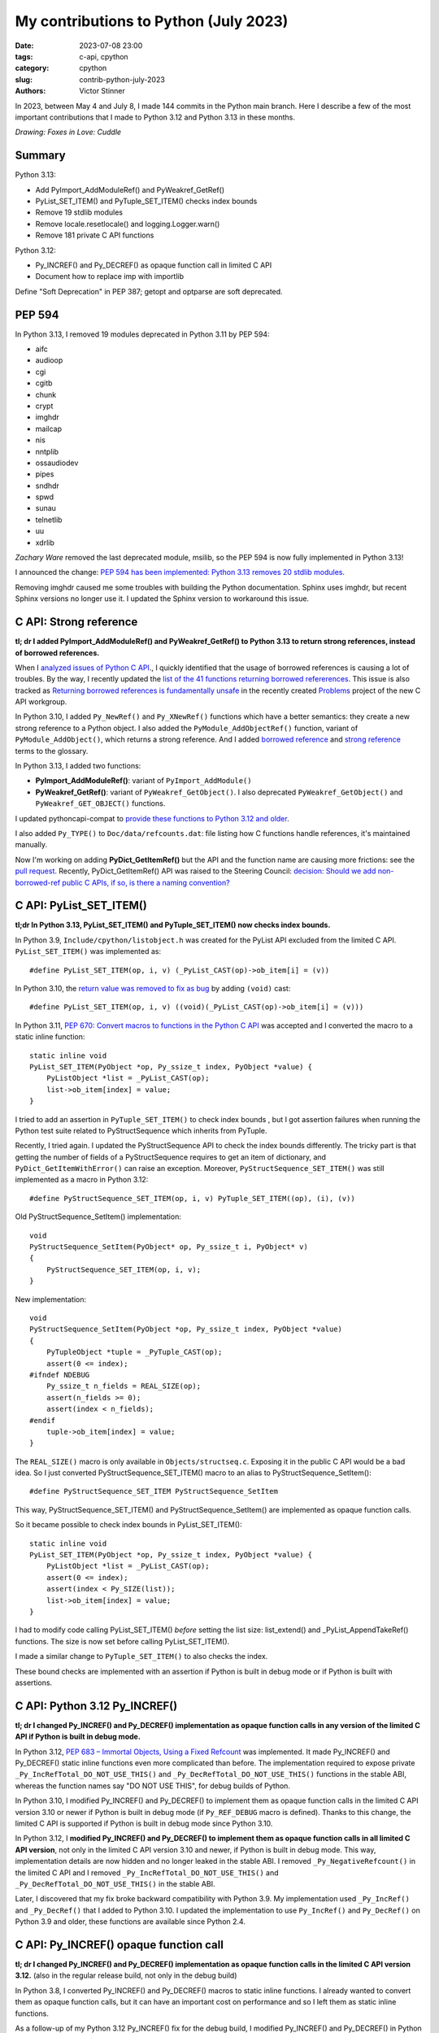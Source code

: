 ++++++++++++++++++++++++++++++++++++++
My contributions to Python (July 2023)
++++++++++++++++++++++++++++++++++++++

:date: 2023-07-08 23:00
:tags: c-api, cpython
:category: cpython
:slug: contrib-python-july-2023
:authors: Victor Stinner

In 2023, between May 4 and July 8, I made 144 commits in the Python main
branch. Here I describe a few of the most important contributions that I made
to Python 3.12 and Python 3.13 in these months.

.. image:: {static}/images/foxes_in_love_cuddle.jpg
   :alt: Foxes in Love: Cuddle
   :target: https://twitter.com/foxes_in_love/status/1668558475490742277

*Drawing: Foxes in Love: Cuddle*

Summary
=======

Python 3.13:

* Add PyImport_AddModuleRef() and PyWeakref_GetRef()
* PyList_SET_ITEM() and PyTuple_SET_ITEM() checks index bounds
* Remove 19 stdlib modules
* Remove locale.resetlocale() and logging.Logger.warn()
* Remove 181 private C API functions

Python 3.12:

* Py_INCREF() and Py_DECREF() as opaque function call in limited C API
* Document how to replace imp with importlib

Define "Soft Deprecation" in PEP 387; getopt and optparse are soft deprecated.

PEP 594
=======

In Python 3.13, I removed 19 modules deprecated in Python 3.11 by PEP 594:

* aifc
* audioop
* cgi
* cgitb
* chunk
* crypt
* imghdr
* mailcap
* nis
* nntplib
* ossaudiodev
* pipes
* sndhdr
* spwd
* sunau
* telnetlib
* uu
* xdrlib

*Zachary Ware* removed the last deprecated module, msilib, so the PEP 594 is
now fully implemented in Python 3.13!

I announced the change: `PEP 594 has been implemented: Python 3.13 removes 20
stdlib modules
<https://discuss.python.org/t/pep-594-has-been-implemented-python-3-13-removes-20-stdlib-modules/27124>`_.

Removing imghdr caused me some troubles with building the Python documentation.
Sphinx uses imghdr, but recent Sphinx versions no longer use it. I updated
the Sphinx version to workaround this issue.


C API: Strong reference
=======================

**tl; dr I added PyImport_AddModuleRef() and PyWeakref_GetRef() to Python 3.13
to return strong references, instead of borrowed references.**

When I `analyzed issues of Python C API
<https://pythoncapi.readthedocs.io/>`_., I quickly identified that the usage of
borrowed references is causing a lot of troubles. By the way, I recently
updated the `list of the 41 functions returning borrowed refererences
<https://pythoncapi.readthedocs.io/bad_api.html#functions>`_. This issue is
also tracked as `Returning borrowed references is fundamentally unsafe
<https://github.com/capi-workgroup/problems/issues/21>`_ in the recently
created `Problems <https://github.com/capi-workgroup/problems/>`_ project of
the new C API workgroup.

In Python 3.10, I added ``Py_NewRef()`` and ``Py_XNewRef()`` functions which
have a better semantics: they create a new strong reference to a Python object.
I also added the ``PyModule_AddObjectRef()`` function, variant of
``PyModule_AddObject()``, which returns a strong reference.  And I added
`borrowed reference
<https://docs.python.org/dev/glossary.html#term-borrowed-reference>`_ and
`strong reference
<https://docs.python.org/dev/glossary.html#term-strong-reference>`_ terms to
the glossary.

In Python 3.13, I added two functions:

* **PyImport_AddModuleRef()**: variant of ``PyImport_AddModule()``
* **PyWeakref_GetRef()**: variant of ``PyWeakref_GetObject()``.
  I also deprecated ``PyWeakref_GetObject()`` and ``PyWeakref_GET_OBJECT()``
  functions.

I updated pythoncapi-compat to `provide these functions to Python 3.12 and
older
<https://pythoncapi-compat.readthedocs.io/en/latest/api.html#python-3-13>`_.

I also added ``Py_TYPE()`` to ``Doc/data/refcounts.dat``: file listing how C
functions handle references, it's maintained manually.

Now I'm working on adding **PyDict_GetItemRef()** but the API and the function
name are causing more frictions: see the `pull request
<https://github.com/python/cpython/pull/106005>`__. Recently,
PyDict_GetItemRef() API was raised to the Steering Council:
`decision: Should we add non-borrowed-ref public C APIs, if so, is there a
naming convention?  <https://github.com/python/steering-council/issues/201>`_

C API: PyList_SET_ITEM()
========================

**tl;dr In Python 3.13, PyList_SET_ITEM() and PyTuple_SET_ITEM() now checks
index bounds.**

In Python 3.9, ``Include/cpython/listobject.h`` was created for the PyList API
excluded from the limited C API. ``PyList_SET_ITEM()`` was implemented as::

    #define PyList_SET_ITEM(op, i, v) (_PyList_CAST(op)->ob_item[i] = (v))

In Python 3.10, the `return value was removed to fix as bug
<https://github.com/python/cpython/issues/74644>`_ by adding ``(void)`` cast::

    #define PyList_SET_ITEM(op, i, v) ((void)(_PyList_CAST(op)->ob_item[i] = (v)))

In Python 3.11, `PEP 670: Convert macros to functions in the Python C API
<https://peps.python.org/pep-0670/>`_ was accepted and I converted the macro to
a static inline function::

    static inline void
    PyList_SET_ITEM(PyObject *op, Py_ssize_t index, PyObject *value) {
        PyListObject *list = _PyList_CAST(op);
        list->ob_item[index] = value;
    }

I tried to add an assertion in ``PyTuple_SET_ITEM()`` to check index bounds ,
but I got assertion failures when running the Python test suite related to
PyStructSequence which inherits from PyTuple.

Recently, I tried again. I updated the PyStructSequence API to check the index
bounds differently. The tricky part is that getting the number of fields of a
PyStructSequence requires to get an item of dictionary, and
``PyDict_GetItemWithError()`` can raise an exception. Moreover,
``PyStructSequence_SET_ITEM()`` was still implemented as a macro in Python
3.12::

    #define PyStructSequence_SET_ITEM(op, i, v) PyTuple_SET_ITEM((op), (i), (v))

Old PyStructSequence_SetItem() implementation::

    void
    PyStructSequence_SetItem(PyObject* op, Py_ssize_t i, PyObject* v)
    {
        PyStructSequence_SET_ITEM(op, i, v);
    }

New implementation::

    void
    PyStructSequence_SetItem(PyObject *op, Py_ssize_t index, PyObject *value)
    {
        PyTupleObject *tuple = _PyTuple_CAST(op);
        assert(0 <= index);
    #ifndef NDEBUG
        Py_ssize_t n_fields = REAL_SIZE(op);
        assert(n_fields >= 0);
        assert(index < n_fields);
    #endif
        tuple->ob_item[index] = value;
    }

The ``REAL_SIZE()`` macro is only available in ``Objects/structseq.c``.
Exposing it in the public C API would be a bad idea.  So I just converted
PyStructSequence_SET_ITEM() macro to an alias to PyStructSequence_SetItem()::

    #define PyStructSequence_SET_ITEM PyStructSequence_SetItem

This way, PyStructSequence_SET_ITEM() and PyStructSequence_SetItem() are
implemented as opaque function calls.

So it became possible to check index bounds in PyList_SET_ITEM()::

    static inline void
    PyList_SET_ITEM(PyObject *op, Py_ssize_t index, PyObject *value) {
        PyListObject *list = _PyList_CAST(op);
        assert(0 <= index);
        assert(index < Py_SIZE(list));
        list->ob_item[index] = value;
    }

I had to modify code calling PyList_SET_ITEM() *before* setting the list size:
list_extend() and _PyList_AppendTakeRef() functions. The size is now set before
calling PyList_SET_ITEM().

I made a similar change to ``PyTuple_SET_ITEM()`` to also checks the index.

These bound checks are implemented with an assertion if Python is built in
debug mode or if Python is built with assertions.


C API: Python 3.12 Py_INCREF()
==============================

**tl; dr I changed Py_INCREF() and Py_DECREF() implementation as opaque
function calls in any version of the limited C API if Python is built in debug
mode.**

In Python 3.12, `PEP 683 – Immortal Objects, Using a Fixed Refcount
<https://peps.python.org/pep-0683/>`_ was implemented. It made Py_INCREF() and
Py_DECREF() static inline functions even more complicated than before. The
implementation required to expose private ``_Py_IncRefTotal_DO_NOT_USE_THIS()``
and ``_Py_DecRefTotal_DO_NOT_USE_THIS()`` functions in the stable ABI, whereas
the function names say "DO NOT USE THIS", for debug builds of Python.

In Python 3.10, I modified Py_INCREF() and Py_DECREF() to implement them as
opaque function calls in the limited C API version 3.10 or newer if Python is
built in debug mode (if ``Py_REF_DEBUG`` macro is defined). Thanks to this
change, the limited C API is supported if Python is built in debug mode since
Python 3.10.

In Python 3.12, I **modified Py_INCREF() and Py_DECREF() to implement them as
opaque function calls in all limited C API version**, not only in the limited C
API version 3.10 and newer, if Python is built in debug mode. This way,
implementation details are now hidden and no longer leaked in the stable ABI. I
removed ``_Py_NegativeRefcount()`` in the limited C API and I removed
``_Py_IncRefTotal_DO_NOT_USE_THIS()`` and ``_Py_DecRefTotal_DO_NOT_USE_THIS()``
in the stable ABI.

Later, I discovered that my fix broke backward compatibility with Python 3.9.
My implementation used ``_Py_IncRef()`` and ``_Py_DecRef()`` that I added to
Python 3.10. I updated the implementation to use ``Py_IncRef()`` and
``Py_DecRef()`` on Python 3.9 and older, these functions are available since
Python 2.4.

C API: Py_INCREF() opaque function call
=======================================

**tl; dr I changed Py_INCREF() and Py_DECREF() implementation as opaque
function calls in the limited C API version 3.12.** (also in the regular
release build, not only in the debug build)


In Python 3.8, I converted Py_INCREF() and Py_DECREF() macros to static inline
functions. I already wanted to convert them as opaque function calls, but it
can have an important cost on performance and so I left them as static inline
functions.

As a follow-up of my Python 3.12 Py_INCREF() fix for the debug build, I
modified Py_INCREF() and Py_DECREF() in Python 3.12 to always implemented them
as **opaque function calls in the limited C API version 3.12** and newer.

* Discussion: `Limited C API: implement Py_INCREF() and Py_DECREF() as function calls
  <https://discuss.python.org/t/limited-c-api-implement-py-incref-and-py-decref-as-function-calls/27592>`_
* `Pull request <https://github.com/python/cpython/pull/105388>`__

For me, it's a **major enhancement** to make the stable ABI more **future
proof** by leaking less implementation details.

`Code <https://github.com/python/cpython/blob/da98ed0aa040791ef08b24befab697038c8c9fd5/Include/object.h#L613-L622>`__::

    static inline Py_ALWAYS_INLINE void Py_INCREF(PyObject *op)
    {
    #if defined(Py_LIMITED_API) && (Py_LIMITED_API+0 >= 0x030c0000 || defined(Py_REF_DEBUG))
        // Stable ABI implements Py_INCREF() as a function call on limited C API
        // version 3.12 and newer, and on Python built in debug mode. _Py_IncRef()
        // was added to Python 3.10.0a7, use Py_IncRef() on older Python versions.
        // Py_IncRef() accepts NULL whereas _Py_IncRef() doesn't.
    #  if Py_LIMITED_API+0 >= 0x030a00A7
        _Py_IncRef(op);
    #  else
        Py_IncRef(op);
    #  endif
    #else
       ...
    #endif
    }


Tests
=====

The Python test runner *regrtest* has specific constraints because tests
are run in subprocesses, on different platforms, with custom encodings
and options. Over the last year, an annoying regrtest came and go: if
a subprocess standard output (stdout) cannot be decoded, the test is treated
as a success! I fixed `the bug
<https://github.com/python/cpython/issues/101634>`_ and I made the code more
reliable by marking this bug class as "test failed".

I fixed test_counter_optimizer() of test_capi when run twice: create a new
function at each call, so each run starts in a known state. Previously, the
second run was in a different state since the function was already optimized.

I cleaned up old test_ctypes. My main goal was to remove ``from ctypes import
*`` to be able to use pyflakes on these tests. I found many skipped tests: I
reenabled 3 of them, and removed the other ones. I also removed dead code.

I removed test_xmlrpc_net: it was skipped since 2017. The public
``buildbot.python.org`` server has no XML-RPC interface anymore, and no
replacement public XML-RPC server was found in 6 years.

I fixed dangling threads in ``test_importlib.test_side_effect_import()``: the
import spawns threads, wait until they complete.


C API: Deprecate
================

I listed `pending C API removals
<https://docs.python.org/dev/whatsnew/3.13.html#pending-removal-in-python-3-14>`_
in the What's New in Python 3.13 document.

I deprecated multiple APIs:

* Py_UNICODE and PY_UNICODE_TYPE
* PyImport_ImportModuleNoBlock()
* Py_HasFileSystemDefaultEncoding

I deprecated legacy Python initialization functions:

* PySys_ResetWarnOptions()
* Py_GetExecPrefix()
* Py_GetPath()
* Py_GetPrefix()
* Py_GetProgramFullPath()
* Py_GetProgramName()
* Py_GetPythonHome()

I removed the PyArg_Parse() deprecation. In 2007, the deprecation was added as
a comment to the documentation, but the function remains relevant in Python
3.13 for some specific use cases.


Soft Deprecation
================

**tl; dr The getopt module is now soft deprecated.**

I updated `PEP 387: Backwards Compatibility Policy
<https://peps.python.org/pep-0387/>`_ to add `Soft Deprecation <https://peps.python.org/pep-0387/#soft-deprecation>`_:

    A soft deprecation can be used when using an API which should no longer be
    used to write new code, but it remains safe to continue using it in
    existing code. The API remains documented and tested, but will not be
    developed further (no enhancement).

    The main difference between a “soft” and a (regular) “hard” deprecation is
    that the soft deprecation does not imply scheduling the removal of the
    deprecated API.

I converted **optparse** deprecation to a **soft deprecation**.

I soft deprecated the **getopt** module: it remains available and maintained,
but argparse should be preferred for new projects.


Deprecate
=========

I deprecated the ``getmark()``, ``setmark()`` and ``getmarkers()`` methods of
the Wave_read and Wave_write classes. These methods only existed for
compatibility with the aifc module, but they did nothing or always failed, and
the aifc module was removed in Python 3.13.

I also deprecated ``SetPointerType()`` and ``ARRAY()`` functions of ctypes.


C API: Remove
=============

* I removed the following old functions to configure the Python initialization,
  that I deprecated in Python 3.11:

  * PySys_AddWarnOptionUnicode()
  * PySys_AddWarnOption()
  * PySys_AddXOption()
  * PySys_HasWarnOptions()
  * PySys_SetArgvEx()
  * PySys_SetArgv()
  * PySys_SetPath()
  * Py_SetPath()
  * Py_SetProgramName()
  * Py_SetPythonHome()
  * Py_SetStandardStreamEncoding()
  * _Py_SetProgramFullPath()

* I also deprecated removed "call" functions:

  * PyCFunction_Call()
  * PyEval_CallFunction()
  * PyEval_CallMethod()
  * PyEval_CallObject()
  * PyEval_CallObjectWithKeywords()

* I removed deprecated PyEval_AcquireLock() and PyEval_InitThreads() functions.

* Remove old aliases which were kept backwards compatibility with Python 3.8:

  * _PyObject_CallMethodNoArgs()
  * _PyObject_CallMethodOneArg()
  * _PyObject_CallOneArg()
  * _PyObject_FastCallDict()
  * _PyObject_Vectorcall()
  * _PyObject_VectorcallMethod()
  * _PyVectorcall_Function()

Remove
======

I removed **locale.resetlocale()** function, but I failed to remove
locale.getdefaultlocale() in Python 3.13: INADA-san asked me to keep it.

I removed the untested and not documented **logging.Logger.warn()** method.

Oh, I forgot to remove **cafile**, **capath** and **cadefault** parameters of
the **urllib.request.urlopen()** function: it's now also done in Python 3.13. I
removed similar parameters in many other modules in Python 3.12.


Cleanup
=======

As usual, I removed a bunch of unused imports (in the stdlib, tests and tools).

I reimplemented xmlrpc.client ``_iso8601_format()`` function with
``datetime.datetime.isoformat()``. The timezone is ignored on purpose: the
XML-RPC specification doesn't explain how to handle it, many implementations
ignore it.

Port imp code to importlib
==========================

The importlib module was added to Python 3.1 and it became the default
in Python 3.3. The imp module was deprecated in Python 3.4 but was only removed
in Python 3.12. Replacing imp code with importlib is not trivial: importlib
has a different design and API.

I wrote documentation on how to port imp code to importlib in `What's New in
Python 3.12 <https://docs.python.org/dev/whatsnew/3.12.html#removed>`_.

I proposed `adding importlib.util.load_source_path() function
<https://github.com/python/cpython/pull/105755>`_, but I understood that the
devil is in details: it's hard to decide how to handle the ``sys.modules``
cache. I gave up and instead added a recipe in the What's New in Python 3.12
documentation::

    import importlib.util
    import importlib.machinery

    def load_source(modname, filename):
        loader = importlib.machinery.SourceFileLoader(modname, filename)
        spec = importlib.util.spec_from_file_location(modname, filename, loader=loader)
        module = importlib.util.module_from_spec(spec)
        # The module is always executed and not cached in sys.modules.
        # Uncomment the following line to cache the module.
        # sys.modules[module.__name__] = module
        loader.exec_module(module)
        return module

There are many projects affected by the imp removal and porting them is not
easy. See `How do I migrate from imp?
<https://discuss.python.org/t/how-do-i-migrate-from-imp/27885>`_ discussion.


C API: Remove private functions
===============================

Last but not least, in `issue #106320
<https://github.com/python/cpython/issues/106320>`_, I **removed** not less
than **181 private C API functions**.

As a reaction to my changes, a discussion was started to propose `treating
private functions as public functions
<https://discuss.python.org/t/pssst-lets-treat-all-api-in-public-headers-as-public/28916>`_.

I'm now working on identifying projects affected by these removals and on
proposing solutions for the most commonly used removed functions like the
``_PyObject_Vectorcall()`` alias.

The list of the 181 removed private C API functions:

* ``_PyArg_NoKwnames()``
* ``_PyBytesWriter_Alloc()``
* ``_PyBytesWriter_Dealloc()``
* ``_PyBytesWriter_Finish()``
* ``_PyBytesWriter_Init()``
* ``_PyBytesWriter_Prepare()``
* ``_PyBytesWriter_Resize()``
* ``_PyBytesWriter_WriteBytes()``
* ``_PyCodecInfo_GetIncrementalDecoder()``
* ``_PyCodecInfo_GetIncrementalEncoder()``
* ``_PyCodec_DecodeText()``
* ``_PyCodec_EncodeText()``
* ``_PyCodec_Forget()``
* ``_PyCodec_Lookup()``
* ``_PyCodec_LookupTextEncoding()``
* ``_PyComplex_FormatAdvancedWriter()``
* ``_PyDeadline_Get()``
* ``_PyDeadline_Init()``
* ``_PyErr_CheckSignals()``
* ``_PyErr_FormatFromCause()``
* ``_PyErr_GetExcInfo()``
* ``_PyErr_GetHandledException()``
* ``_PyErr_GetTopmostException()``
* ``_PyErr_ProgramDecodedTextObject()``
* ``_PyErr_SetHandledException()``
* ``_PyException_AddNote()``
* ``_PyImport_AcquireLock()``
* ``_PyImport_FixupBuiltin()``
* ``_PyImport_FixupExtensionObject()``
* ``_PyImport_GetModuleAttr()``
* ``_PyImport_GetModuleAttrString()``
* ``_PyImport_GetModuleId()``
* ``_PyImport_IsInitialized()``
* ``_PyImport_ReleaseLock()``
* ``_PyImport_SetModule()``
* ``_PyImport_SetModuleString()``
* ``_PyInterpreterState_Get()``
* ``_PyInterpreterState_GetConfig()``
* ``_PyInterpreterState_GetConfigCopy()``
* ``_PyInterpreterState_GetMainModule()``
* ``_PyInterpreterState_HasFeature()``
* ``_PyInterpreterState_SetConfig()``
* ``_PyLong_AsTime_t()``
* ``_PyLong_FromTime_t()``
* ``_PyModule_CreateInitialized()``
* ``_PyOS_URandom()``
* ``_PyOS_URandomNonblock()``
* ``_PyObject_CallMethod()``
* ``_PyObject_CallMethodId()``
* ``_PyObject_CallMethodIdNoArgs()``
* ``_PyObject_CallMethodIdObjArgs()``
* ``_PyObject_CallMethodIdOneArg()``
* ``_PyObject_CallMethodNoArgs()``
* ``_PyObject_CallMethodOneArg()``
* ``_PyObject_CallOneArg()``
* ``_PyObject_FastCallDict()``
* ``_PyObject_HasLen()``
* ``_PyObject_MakeTpCall()``
* ``_PyObject_RealIsInstance()``
* ``_PyObject_RealIsSubclass()``
* ``_PyObject_Vectorcall()``
* ``_PyObject_VectorcallMethod()``
* ``_PyObject_VectorcallMethodId()``
* ``_PySequence_BytesToCharpArray()``
* ``_PySequence_IterSearch()``
* ``_PyStack_AsDict()``
* ``_PyThreadState_GetDict()``
* ``_PyThreadState_Prealloc()``
* ``_PyThread_CurrentExceptions()``
* ``_PyThread_CurrentFrames()``
* ``_PyTime_Add()``
* ``_PyTime_As100Nanoseconds()``
* ``_PyTime_AsMicroseconds()``
* ``_PyTime_AsMilliseconds()``
* ``_PyTime_AsNanoseconds()``
* ``_PyTime_AsNanosecondsObject()``
* ``_PyTime_AsSecondsDouble()``
* ``_PyTime_AsTimespec()``
* ``_PyTime_AsTimespec_clamp()``
* ``_PyTime_AsTimeval()``
* ``_PyTime_AsTimevalTime_t()``
* ``_PyTime_AsTimeval_clamp()``
* ``_PyTime_FromMicrosecondsClamp()``
* ``_PyTime_FromMillisecondsObject()``
* ``_PyTime_FromNanoseconds()``
* ``_PyTime_FromNanosecondsObject()``
* ``_PyTime_FromSeconds()``
* ``_PyTime_FromSecondsObject()``
* ``_PyTime_FromTimespec()``
* ``_PyTime_FromTimeval()``
* ``_PyTime_GetMonotonicClock()``
* ``_PyTime_GetMonotonicClockWithInfo()``
* ``_PyTime_GetPerfCounter()``
* ``_PyTime_GetPerfCounterWithInfo()``
* ``_PyTime_GetSystemClock()``
* ``_PyTime_GetSystemClockWithInfo()``
* ``_PyTime_MulDiv()``
* ``_PyTime_ObjectToTime_t()``
* ``_PyTime_ObjectToTimespec()``
* ``_PyTime_ObjectToTimeval()``
* ``_PyTime_gmtime()``
* ``_PyTime_localtime()``
* ``_PyTraceMalloc_ClearTraces()``
* ``_PyTraceMalloc_GetMemory()``
* ``_PyTraceMalloc_GetObjectTraceback()``
* ``_PyTraceMalloc_GetTraceback()``
* ``_PyTraceMalloc_GetTracebackLimit()``
* ``_PyTraceMalloc_GetTracedMemory()``
* ``_PyTraceMalloc_GetTraces()``
* ``_PyTraceMalloc_Init()``
* ``_PyTraceMalloc_IsTracing()``
* ``_PyTraceMalloc_ResetPeak()``
* ``_PyTraceMalloc_Start()``
* ``_PyTraceMalloc_Stop()``
* ``_PyUnicodeTranslateError_Create()``
* ``_PyUnicodeWriter_Dealloc()``
* ``_PyUnicodeWriter_Finish()``
* ``_PyUnicodeWriter_Init()``
* ``_PyUnicodeWriter_PrepareInternal()``
* ``_PyUnicodeWriter_PrepareKindInternal()``
* ``_PyUnicodeWriter_WriteASCIIString()``
* ``_PyUnicodeWriter_WriteChar()``
* ``_PyUnicodeWriter_WriteLatin1String()``
* ``_PyUnicodeWriter_WriteStr()``
* ``_PyUnicodeWriter_WriteSubstring()``
* ``_PyUnicode_AsASCIIString()``
* ``_PyUnicode_AsLatin1String()``
* ``_PyUnicode_AsUTF8String()``
* ``_PyUnicode_CheckConsistency()``
* ``_PyUnicode_Copy()``
* ``_PyUnicode_DecodeRawUnicodeEscapeStateful()``
* ``_PyUnicode_DecodeUnicodeEscapeInternal()``
* ``_PyUnicode_DecodeUnicodeEscapeStateful()``
* ``_PyUnicode_EQ()``
* ``_PyUnicode_EncodeCharmap()``
* ``_PyUnicode_EncodeUTF16()``
* ``_PyUnicode_EncodeUTF32()``
* ``_PyUnicode_EncodeUTF7()``
* ``_PyUnicode_Equal()``
* ``_PyUnicode_EqualToASCIIId()``
* ``_PyUnicode_EqualToASCIIString()``
* ``_PyUnicode_FastCopyCharacters()``
* ``_PyUnicode_FastFill()``
* ``_PyUnicode_FindMaxChar ()``
* ``_PyUnicode_FormatAdvancedWriter()``
* ``_PyUnicode_FormatLong()``
* ``_PyUnicode_FromASCII()``
* ``_PyUnicode_FromId()``
* ``_PyUnicode_InsertThousandsGrouping()``
* ``_PyUnicode_JoinArray()``
* ``_PyUnicode_ScanIdentifier()``
* ``_PyUnicode_TransformDecimalAndSpaceToASCII()``
* ``_PyUnicode_WideCharString_Converter()``
* ``_PyUnicode_WideCharString_Opt_Converter()``
* ``_PyUnicode_XStrip()``
* ``_PyVectorcall_Function()``
* ``_Py_AtExit()``
* ``_Py_CheckFunctionResult()``
* ``_Py_CoerceLegacyLocale()``
* ``_Py_FatalErrorFormat()``
* ``_Py_FdIsInteractive()``
* ``_Py_FreeCharPArray()``
* ``_Py_GetConfig()``
* ``_Py_IsCoreInitialized()``
* ``_Py_IsFinalizing()``
* ``_Py_IsInterpreterFinalizing()``
* ``_Py_LegacyLocaleDetected()``
* ``_Py_RestoreSignals()``
* ``_Py_SetLocaleFromEnv()``
* ``_Py_VaBuildStack()``
* ``_Py_add_one_to_index_C()``
* ``_Py_add_one_to_index_F()``
* ``_Py_c_abs()``
* ``_Py_c_diff()``
* ``_Py_c_neg()``
* ``_Py_c_pow()``
* ``_Py_c_prod()``
* ``_Py_c_quot()``
* ``_Py_c_sum()``
* ``_Py_gitidentifier()``
* ``_Py_gitversion()``
